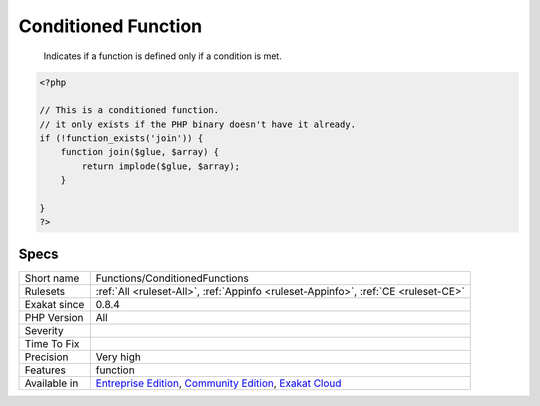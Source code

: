 .. _functions-conditionedfunctions:

.. _conditioned-function:

Conditioned Function
++++++++++++++++++++

  Indicates if a function is defined only if a condition is met.


.. code-block:: php
   
   <?php
   
   // This is a conditioned function. 
   // it only exists if the PHP binary doesn't have it already.
   if (!function_exists('join')) {
       function join($glue, $array) {
           return implode($glue, $array);
       }
   
   }
   ?>

Specs
_____

+--------------+-----------------------------------------------------------------------------------------------------------------------------------------------------------------------------------------+
| Short name   | Functions/ConditionedFunctions                                                                                                                                                          |
+--------------+-----------------------------------------------------------------------------------------------------------------------------------------------------------------------------------------+
| Rulesets     | :ref:`All <ruleset-All>`, :ref:`Appinfo <ruleset-Appinfo>`, :ref:`CE <ruleset-CE>`                                                                                                      |
+--------------+-----------------------------------------------------------------------------------------------------------------------------------------------------------------------------------------+
| Exakat since | 0.8.4                                                                                                                                                                                   |
+--------------+-----------------------------------------------------------------------------------------------------------------------------------------------------------------------------------------+
| PHP Version  | All                                                                                                                                                                                     |
+--------------+-----------------------------------------------------------------------------------------------------------------------------------------------------------------------------------------+
| Severity     |                                                                                                                                                                                         |
+--------------+-----------------------------------------------------------------------------------------------------------------------------------------------------------------------------------------+
| Time To Fix  |                                                                                                                                                                                         |
+--------------+-----------------------------------------------------------------------------------------------------------------------------------------------------------------------------------------+
| Precision    | Very high                                                                                                                                                                               |
+--------------+-----------------------------------------------------------------------------------------------------------------------------------------------------------------------------------------+
| Features     | function                                                                                                                                                                                |
+--------------+-----------------------------------------------------------------------------------------------------------------------------------------------------------------------------------------+
| Available in | `Entreprise Edition <https://www.exakat.io/entreprise-edition>`_, `Community Edition <https://www.exakat.io/community-edition>`_, `Exakat Cloud <https://www.exakat.io/exakat-cloud/>`_ |
+--------------+-----------------------------------------------------------------------------------------------------------------------------------------------------------------------------------------+


